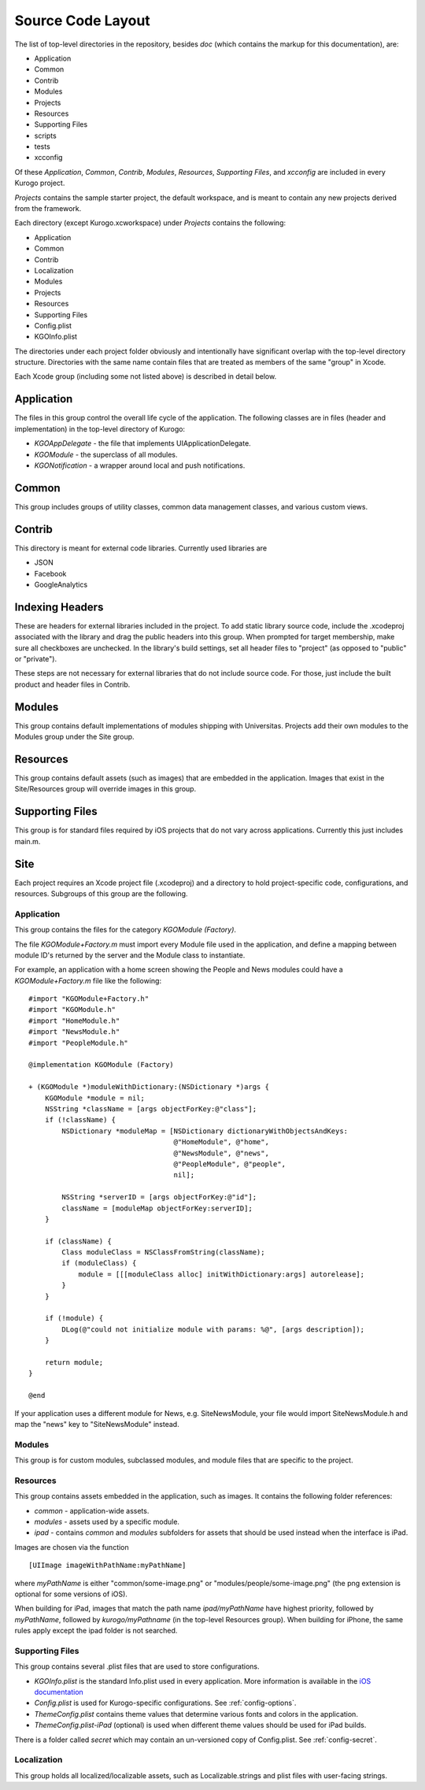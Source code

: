 #####################
Source Code Layout
#####################

The list of top-level directories in the repository, besides *doc* 
(which contains the markup for this documentation), are:

* Application
* Common
* Contrib
* Modules
* Projects
* Resources
* Supporting Files
* scripts
* tests
* xcconfig

Of these *Application*, *Common*, *Contrib*, *Modules*, *Resources*,
*Supporting Files*, and *xcconfig* are included in every Kurogo project.

*Projects* contains the sample starter project, the default workspace, 
and is meant to contain any new projects derived from the framework.

Each directory (except Kurogo.xcworkspace) under *Projects* contains the
following:

* Application
* Common
* Contrib
* Localization
* Modules
* Projects
* Resources
* Supporting Files
* Config.plist
* KGOInfo.plist

The directories under each project folder obviously and intentionally have 
significant overlap with the top-level directory structure.  Directories with
the same name contain files that are treated as members of the same "group" in
Xcode.

Each Xcode group (including some not listed above) is described in detail 
below.

===========
Application
===========

The files in this group control the overall life cycle of the application. The 
following classes are in files (header and implementation) in the top-level 
directory of Kurogo:

* *KGOAppDelegate* - the file that implements UIApplicationDelegate.
* *KGOModule* - the superclass of all modules.
* *KGONotification* - a wrapper around local and push notifications.

===========
Common
===========

This group includes groups of utility classes, common data management classes,
and various custom views.

===========
Contrib
===========

This directory is meant for external code libraries. Currently used libraries 
are

* JSON
* Facebook
* GoogleAnalytics

======================
Indexing Headers
======================

These are headers for external libraries included in the project. To add static 
library source code, include the .xcodeproj associated with the library and
drag the public headers into this group.  When prompted for target membership,
make sure all checkboxes are unchecked.  In the library's build settings, set
all header files to "project" (as opposed to "public" or "private").

These steps are not necessary for external libraries that do not include source 
code. For those, just include the built product and header files in Contrib.

===========
Modules
===========

This group contains default implementations of modules shipping with 
Universitas.  Projects add their own modules to the Modules group under the 
Site group.

===========
Resources
===========

This group contains default assets (such as images) that are embedded in the
application. Images that exist in the Site/Resources group will override 
images in this group.

=================
Supporting Files
=================

This group is for standard files required by iOS projects that do not vary
across applications. Currently this just includes main.m.

===========
Site
===========

Each project requires an Xcode project file (.xcodeproj) and a directory 
to hold project-specific code, configurations, and resources. Subgroups of this
group are the following.

-------------
Application
-------------

This group contains the files for the category *KGOModule (Factory)*.

The file *KGOModule+Factory.m* must import every Module file used in the 
application, and define a mapping between module ID's returned by the server
and the Module class to instantiate.

For example, an application with a home screen showing the People and News 
modules could have a *KGOModule+Factory.m* file like the following: ::

    #import "KGOModule+Factory.h"
    #import "KGOModule.h"
    #import "HomeModule.h"
    #import "NewsModule.h"
    #import "PeopleModule.h"

    @implementation KGOModule (Factory)

    + (KGOModule *)moduleWithDictionary:(NSDictionary *)args {
        KGOModule *module = nil;
        NSString *className = [args objectForKey:@"class"];
        if (!className) {
            NSDictionary *moduleMap = [NSDictionary dictionaryWithObjectsAndKeys:
                                       @"HomeModule", @"home",
                                       @"NewsModule", @"news",
                                       @"PeopleModule", @"people",
                                       nil];
            
            NSString *serverID = [args objectForKey:@"id"];
            className = [moduleMap objectForKey:serverID];
        }

        if (className) {
            Class moduleClass = NSClassFromString(className);
            if (moduleClass) {
                module = [[[moduleClass alloc] initWithDictionary:args] autorelease];
            }
        }
        
        if (!module) {
            DLog(@"could not initialize module with params: %@", [args description]);
        }
        
        return module;
    }

    @end

If your application uses a different module for News, e.g. SiteNewsModule, 
your file would import SiteNewsModule.h and map the "news" key to 
"SiteNewsModule" instead.

----------
Modules
----------

This group is for custom modules, subclassed modules, and module files that are
specific to the project.

-----------
Resources
-----------

This group contains assets embedded in the application, such as images. It 
contains the following folder references:

* *common* - application-wide assets.
* *modules* - assets used by a specific module.
* *ipad* - contains *common* and *modules* subfolders for assets that should
  be used instead when the interface is iPad.

Images are chosen via the function ::

    [UIImage imageWithPathName:myPathName]

where *myPathName* is either "common/some-image.png" or 
"modules/people/some-image.png" (the png extension is optional for some 
versions of iOS).

When building for iPad, images that match the path name *ipad/myPathName* have
highest priority, followed by *myPathName*, followed by *kurogo/myPathname* 
(in the top-level Resources group). When building for iPhone, the same rules
apply except the ipad folder is not searched.

-----------------
Supporting Files
-----------------

This group contains several .plist files that are used to store configurations.

* *KGOInfo.plist* is the standard Info.plist used in every application. More
  information is available in the `iOS documentation <http://developer.apple.com/library/ios/#documentation/general/Reference/InfoPlistKeyReference/Articles/AboutInformationPropertyListFiles.html>`_

* *Config.plist* is used for Kurogo-specific configurations.  See 
  :ref:`config-options`.

* *ThemeConfig.plist* contains theme values that determine various fonts and
  colors in the application.

* *ThemeConfig.plist-iPad* (optional) is used when different theme values 
  should be used for iPad builds.


There is a folder called *secret* which may contain an un-versioned copy of 
Config.plist.  See :ref:`config-secret`.

-------------
Localization
-------------

This group holds all localized/localizable assets, such as Localizable.strings
and plist files with user-facing strings.






